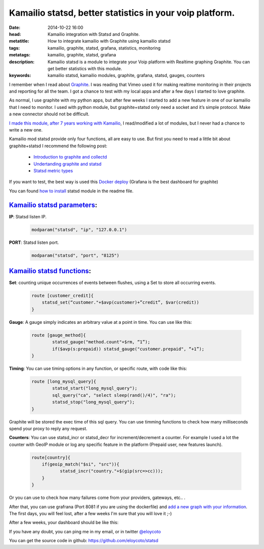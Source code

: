 Kamailio statsd, better statistics in your voip platform.
============================================================

:date: 2014-10-22 16:00
:head: Kamailio integration with Statsd and Graphite.
:metatitle: How to integrate kamailio with Graphite using kamailio statsd
:tags: kamailio, graphite, statsd, grafana, statistics, monitoring
:metatags: kamailio, graphite, statsd, grafana
:description: Kamailio statsd is a module to integrate your Voip platform with Realtime graphing Graphite. You can get better statistics with this module.
:keywords: kamailio statsd, kamailio modules, graphite, grafana, statsd, gauges, counters

I remember when I read about `Graphite <http://graphite.wikidot.com/>`__. I was reading that Vimeo used it for making realtime monitoring in their projects and reporting for all the team. I got a chance to test with my local apps and after a few days I started to love graphite.

As normal, I use graphite with my python apps, but after few weeks I started to add a new feature in one of our kamailio that I need to monitor. I used with python module, but graphite+statsd only need a socket and it’s simple protocol. Make a new connector should not be difficult.

`I made this module, after 7 years working with Kamailio <https://github.com/eloycoto/statsd>`__, I read/modified a lot of modules, but I never had a chance to write a new one.

Kamailio mod statsd provide only four functions, all are easy to use. But first you need to read a little bit about graphite+statsd I recommend the following post:

    - `Introduction to graphite and collectd <https://www.digitalocean.com/community/tutorials/an-introduction-to-tracking-statistics-with-graphite-statsd-and-collectd>`__
    - `Undertanding graphite and statsd <http://blog.pkhamre.com/2012/07/24/understanding-statsd-and-graphite/>`__
    - `Statsd metric types <https://github.com/etsy/statsd/blob/master/docs/metric_types.md>`__

.. image:: img/grafana1.png
   :alt: grafana kamailio integration
   :align: center

If you want to test, the best way is used this `Docker deploy  <https://github.com/grafana/grafana-docker-dev-env>`__ (Grafana is the best dashboard for graphite)

You can found `how to install <https://github.com/eloycoto/statsd/blob/master/Readme.md>`__ statsd module in the readme file.

`Kamailio statsd parameters <http://github.com/eloycoto/kamailio-statsd>`__:
-------------------------------------------------------------------------------------------------------

**IP**: Statsd listen IP.
    .. code-block:: c

        modparam("statsd", "ip", "127.0.0.1")

**PORT**: Statsd listen port.
    .. code-block:: c

        modparam("statsd", "port", "8125")


`Kamailio statsd functions <http://github.com/eloycoto/kamailio-statsd>`__:
---------------------------------------------------------------------------------------------------

**Set**:  counting unique occurrences of events between flushes, using a Set to store all occurring events.
    .. code-block:: c

        route [customer_credit]{
            statsd_set(“customer."+$avp(customer)+”credit”, $var(credit))
        }

**Gauge**:  A gauge simply indicates an arbitrary value at a point in time. You can use like this:

    .. code-block:: c

        route [gauge_method]{
                statsd_gauge("method.count"+$rm, “1”);
                if($avp(s:prepaid)) statsd_gauge("customer.prepaid", “+1”);
        }


**Timing**: You can use timing options in any function, or specific route, with code like this:

    .. code-block:: c

        route [long_mysql_query]{
                statsd_start("long_mysql_query");
                sql_query("ca", "select sleep(rand()/4)", "ra");
                statsd_stop("long_mysql_query");
        }


Graphite will be stored the exec time of this sql query. You can use timming functions to check how many milliseconds spend your proxy to reply any request.

**Counters**:  You can use statsd_incr or statsd_decr for increment/decrement a counter. For example I used a lot the counter with GeoIP module or log any specific feature in the platform (Prepaid user, new features launch).

    .. code-block:: c

        route[country]{
            if(geoip_match("$si", "src")){
                   statsd_incr("country."+$(gip(src=>cc)));
            }
        }


Or you can use to check how many failures come from your providers, gateways, etc.. .

After that, you can use grafrana (Port 8081 if you are using the dockerfile) and `add a new graph with your information <http://grafana.org/docs/features/graphite/>`__. The first days, you will feel lost, after a few weeks I'm sure that you will love it ;-)

After a few weeks, your dashboard should be like this:

.. image:: img/grafana3.png
   :alt: Grafana kamailio integration dashboard
   :align: center

If you have any doubt, you can ping me in my email, or in twitter `@eloycoto <http://twitter.com/eloycoto/>`__

You can get the source code in github:
`https://github.com/eloycoto/statsd <https://github.com/eloycoto/statsd>`__
